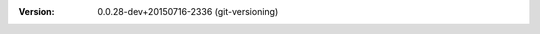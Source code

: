 
.. Id: git-versioning/0.0.28-dev+20150716-2336 test/example/rst_field_version.rst

:Version: 0.0.28-dev+20150716-2336 (git-versioning)

